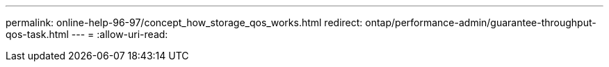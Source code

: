 ---
permalink: online-help-96-97/concept_how_storage_qos_works.html 
redirect: ontap/performance-admin/guarantee-throughput-qos-task.html 
---
= 
:allow-uri-read: 


